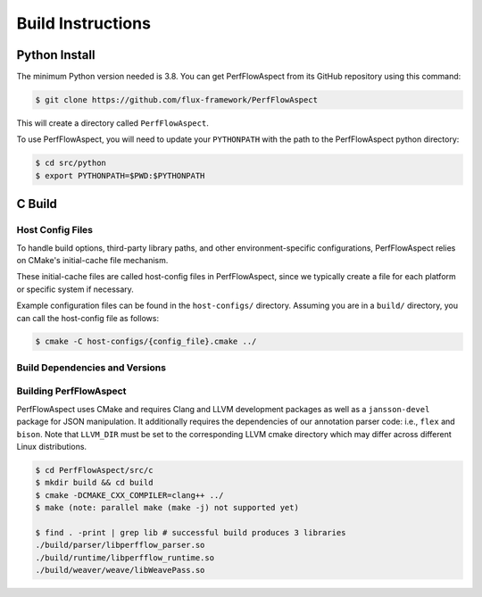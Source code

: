 ..
   # Copyright 2021 Lawrence Livermore National Security, LLC and other
   # PerfFlowAspect Project Developers. See the top-level LICENSE file for
   # details.
   #
   # SPDX-License-Identifier: LGPL-3.0

####################
 Build Instructions
####################

****************
 Python Install
****************

The minimum Python version needed is 3.8. You can get PerfFlowAspect from its
GitHub repository using this command:

.. code:: bash

   $ git clone https://github.com/flux-framework/PerfFlowAspect

This will create a directory called ``PerfFlowAspect``.

To use PerfFlowAspect, you will need to update your ``PYTHONPATH`` with the path
to the PerfFlowAspect python directory:

.. code:: bash

   $ cd src/python
   $ export PYTHONPATH=$PWD:$PYTHONPATH

*********
 C Build
*********

Host Config Files
=================

To handle build options, third-party library paths, and other
environment-specific configurations, PerfFlowAspect relies on CMake's
initial-cache file mechanism.

These initial-cache files are called host-config files in PerfFlowAspect, since
we typically create a file for each platform or specific system if necessary.

Example configuration files can be found in the ``host-configs/`` directory.
Assuming you are in a ``build/`` directory, you can call the host-config file as
follows:

.. code:: bash

   $ cmake -C host-configs/{config_file}.cmake ../

Build Dependencies and Versions
===============================

   +----------------+----------------+-----------+
   | redhat         | ubuntu         | version   |
   +================+================+===========+
   | clang          | clang          | >= 18.0    |
   +----------------+----------------+-----------+
   | llvm-devel     | llvm-dev       | >= 18.0    |
   +----------------+----------------+-----------+
   | jansson-devel  | libjansson-dev | >= 2.6    |
   +----------------+----------------+-----------+
   | openssl-devel  | libssl-dev     | >= 1.0.2  |
   +----------------+----------------+-----------+
   | cmake          | cmake          | >= 3.10   |
   +----------------+----------------+-----------+
   | flex           | flex           | >= 2.5.37 |
   +----------------+----------------+-----------+
   | bison          | bison          | >= 3.0.4  |
   +----------------+----------------+-----------+
   | make           | make           | >= 3.82   |
   +----------------+----------------+-----------+

Building PerfFlowAspect
=======================

PerfFlowAspect uses CMake and requires Clang and LLVM development packages as
well as a ``jansson-devel`` package for JSON manipulation. It additionally
requires the dependencies of our annotation parser code: i.e., ``flex`` and
``bison``. Note that ``LLVM_DIR`` must be set to the corresponding LLVM cmake
directory which may differ across different Linux distributions.

.. code:: bash

   $ cd PerfFlowAspect/src/c
   $ mkdir build && cd build
   $ cmake -DCMAKE_CXX_COMPILER=clang++ ../
   $ make (note: parallel make (make -j) not supported yet)

   $ find . -print | grep lib # successful build produces 3 libraries
   ./build/parser/libperfflow_parser.so
   ./build/runtime/libperfflow_runtime.so
   ./build/weaver/weave/libWeavePass.so
